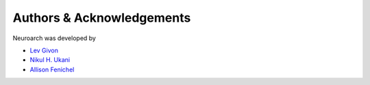 .. -*- rst -*- 

Authors & Acknowledgements
========================== 
Neuroarch was developed by

* `Lev Givon <http://lebedov.github.io>`_
* `Nikul H. Ukani <http://www.linkedin.com/pub/nikul-ukani/16/737/990>`_
* `Allison Fenichel <https://www.linkedin.com/in/afenichel>`_

